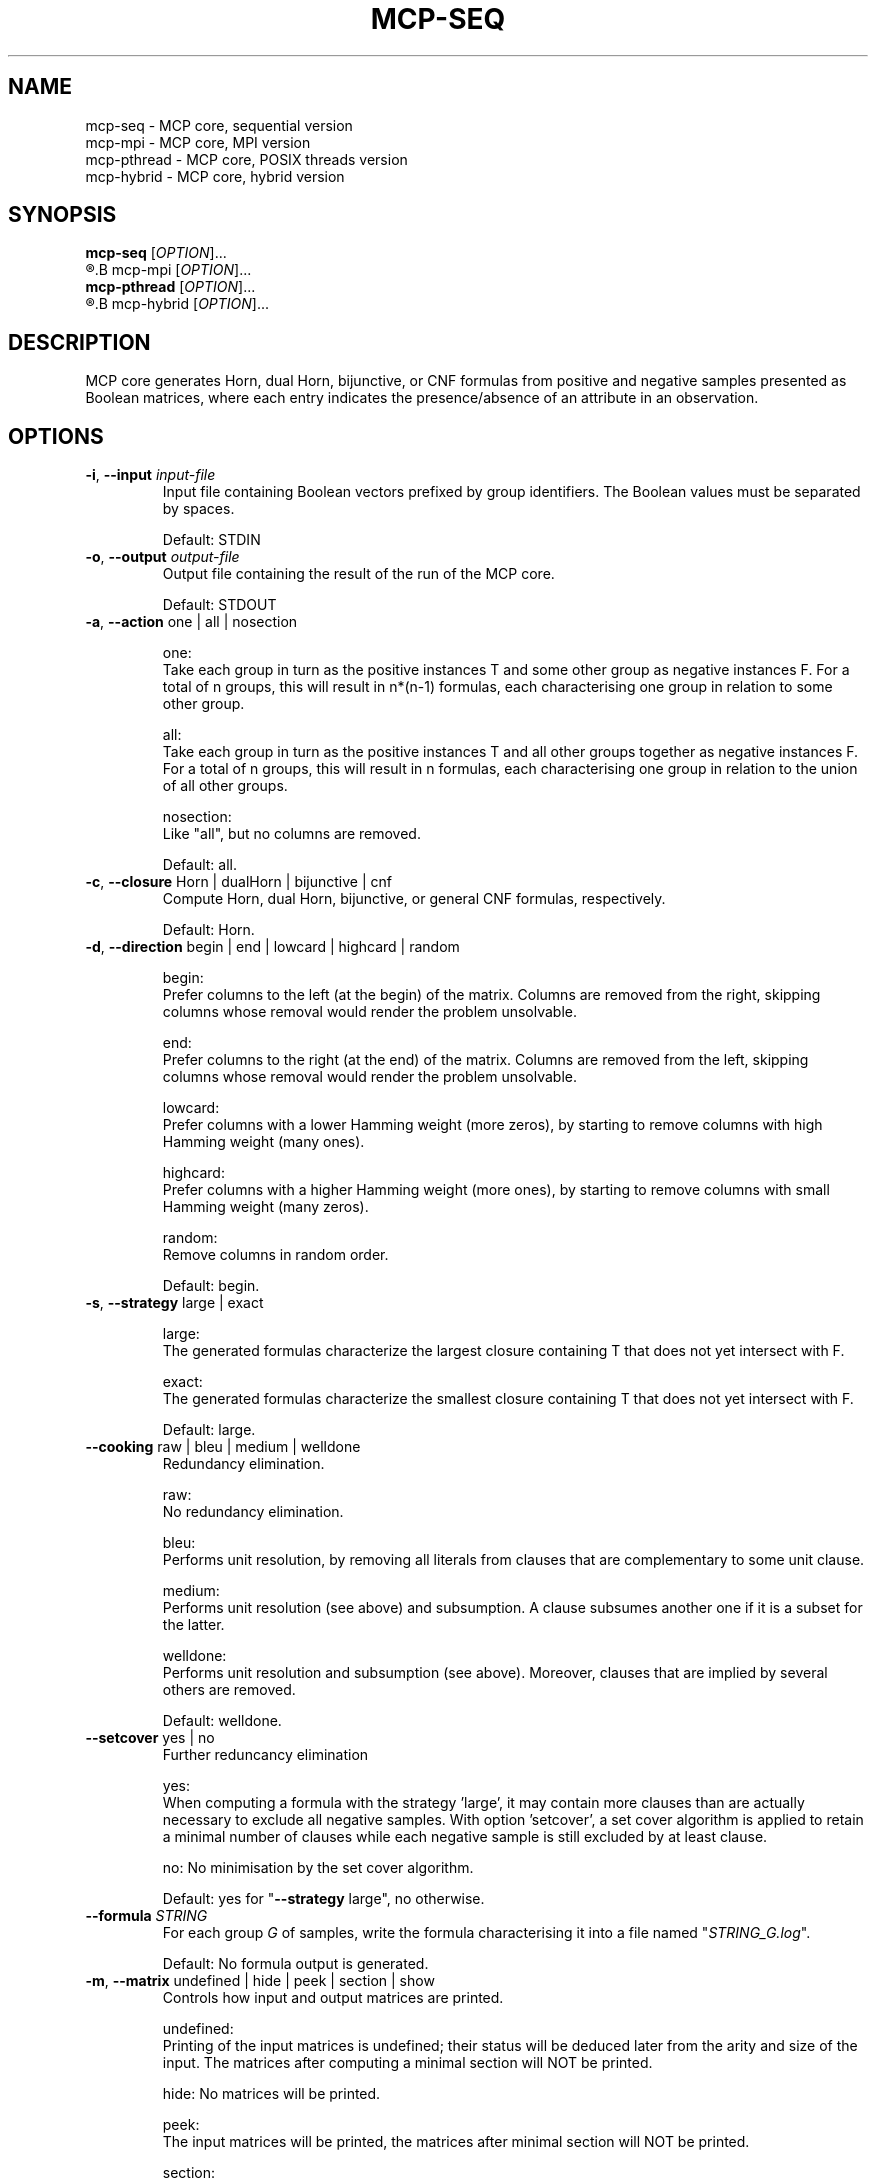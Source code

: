 .\" Copyright (c) 2019-2021 Miki Hermann & Gernot Salzer
.TH MCP-SEQ 1 "2021-03-09" "1.04" "MCP System"
.
.SH NAME
mcp-seq \- MCP core, sequential version
.br
mcp-mpi \- MCP core, MPI version
.br
mcp-pthread \- MCP core, POSIX threads version
.br
mcp-hybrid \- MCP core, hybrid version
.
.SH SYNOPSIS
.B mcp-seq
.RI [\| "OPTION" "\|]\|.\|.\|."
.br
.R mpirun [\| "MPI options" \|]
.B mcp-mpi
.RI [\| "OPTION" "\|]\|.\|.\|."
.br
.B mcp-pthread
.RI [\| "OPTION" "\|]\|.\|.\|."
.br
.R mpirun [\| "MPI options" \|]
.B mcp-hybrid
.RI [\| "OPTION" "\|]\|.\|.\|."
.
.SH DESCRIPTION
.PP
MCP core generates Horn, dual Horn, bijunctive, or CNF formulas from
positive and negative samples presented as Boolean matrices,
where each entry indicates the presence/absence of an attribute in an observation.
.
.SH OPTIONS
.
.TP
\fB\-i\fR, \fB\-\-input\fI input-file
Input file containing Boolean vectors prefixed by group
identifiers. The Boolean values must be separated by spaces.
.IP
Default: STDIN
.
.TP
\fB\-o\fR, \fB\-\-output\fI output-file
Output file containing the result of the run of the MCP core.
.IP
Default: STDOUT

.TP
\fB\-a\fR, \fB\-\-action \fRone | all | nosection
.IP
one:
.br
Take each group in turn as the positive instances T and some other
group as negative instances F. For a total of n groups, this will
result in n*(n-1) formulas, each characterising one group in relation
to some other group.
.IP
all:
.br
Take each group in turn as the positive instances T and all other
groups together as negative instances F. For a total of n groups, this
will result in n formulas, each characterising one group in relation
to the union of all other groups.
.IP
nosection:
.br
Like "all", but no columns are removed.
.IP
Default: all.
.
.TP
\fB\-c\fR, \fB\-\-closure \fRHorn | dualHorn | bijunctive | cnf
Compute Horn, dual Horn, bijunctive, or general CNF formulas,
respectively.
.IP
Default: Horn.
.
.TP
\fB-d\fR, \fB\-\-direction\fR begin | end | lowcard | highcard | random
.IP
begin:
.br
Prefer columns to the left (at the begin) of the matrix.  Columns are
removed from the right, skipping columns whose removal would render
the problem unsolvable.
.IP
end:
.br
Prefer columns to the right (at the end) of the matrix.  Columns are
removed from the left, skipping columns whose removal would render the
problem unsolvable.
.IP
lowcard:
.br
Prefer columns with a lower Hamming weight (more zeros), by starting
to remove columns with high Hamming weight (many ones).
.IP
highcard:
.br
Prefer columns with a higher Hamming weight (more ones), by starting
to remove columns with small Hamming weight (many zeros).
.IP
random:
.br
Remove columns in random order.
.IP
Default: begin.
.
.TP
\fB\-s\fR, \fB\-\-strategy\fR large | exact
.IP
large:
.br
The generated formulas characterize the largest closure containing T
that does not yet intersect with F.
.IP
exact:
.br
The generated formulas characterize the smallest closure containing T
that does not yet intersect with F.
.IP
Default: large.
.
.TP
\fB\-\-cooking\fR raw | bleu | medium | welldone
Redundancy elimination.
.IP
raw:
.br
No redundancy elimination.
.IP
bleu:
.br
Performs unit resolution, by removing all literals from clauses that
are complementary to some unit clause.
.IP
medium:
.br
Performs unit resolution (see above) and subsumption.  A clause
subsumes another one if it is a subset for the latter.
.IP
welldone:
.br
Performs unit resolution and subsumption (see above).  Moreover,
clauses that are implied by several others are removed.
.IP
Default: welldone.
.
.TP
\fB\-\-setcover\fR yes | no
Further reduncancy elimination
.IP
yes:
.br
When computing a formula with the strategy 'large', it may contain more clauses
than are actually necessary to exclude all negative samples. With option 'setcover',
a set cover algorithm is applied to retain a minimal number of clauses while
each negative sample is still excluded by at least clause.
.IP
no:
No minimisation by the set cover algorithm.
.IP
Default: yes for "\fB--strategy\fR large", no otherwise.
.
.TP
\fB\-\-formula\fI STRING
For each group \fIG\fR of samples, write the formula characterising it into
a file named "\fISTRING_G.log\fR".
.IP
Default: No formula output is generated.
.
.TP
\fB\-m\fR, \fB\-\-matrix\fR undefined | hide | peek | section | show
Controls how input and output matrices are printed.
.IP
undefined:
.br
Printing of the input matrices is undefined; their status will be
deduced later from the arity and size of the input. The matrices after
computing a minimal section will NOT be printed.
.IP
hide:
No matrices will be printed.
.IP
peek:
.br
The input matrices will be printed, the matrices after minimal section
will NOT be printed.
.IP
section:
.br
The input matrices will NOT be printed, the matrices after minimal
section will be printed.
.IP
show:
.br
Both the input matrices and matrices after computing the minimal section will be
printed.
.IP
Default: undefined.
.
.TP
\fB\-\-print\fR clause | implication | mix | dimacs
Controls how the generated formulas are printed.
.IP
clause:
.br
Clauses are printed as a disjunction of positive and negative literals.
.br
Example: (-x0 + x1) * (x0 + -x1).
.IP
implication:
.br
Print each clause as an implication.
.br
Example: (x0 -> x1) * (x1 -> x0).
.IP
mix:
.br
If there are only literals of one polarity in a clause, then print as
"clause", otherwise as "implication".
.IP
dimacs | DIMACS:
.br
Print the formula in DIMACS format, with one clause per line (implies
\fB\-\-offset\fR greater than 0).
.IP
Default: clause for "\fB\-\-closure\fR bijunctive", mix otherwise.
.
.TP
\fB\-\-latex\fI latex-file
Defines \fIlatex-file\fR where all formulas from the run are stored in
LaTeX format.
.IP
Default: No LaTeX output file is produced.
.
.TP
\fB\-\-offset\fI INTEGER
Internally, all indices begin with 0. However, when the data is
displayed in an Excel sheet, the variables may begin in a column
different from 0. To identify the same variables in an Excel sheet and
the output of this program, you can define an offset. For example, the
offset 1 will shift the variable indices by 1 and therefore first
variable will have the index 1.
.IP
Negative offsets are converted to 0.
.IP
Default: 0.
.
.TP
\fB\-\-cluster\fI INTEGER
Cluster the columns of the input Boolean matrix within a radius of
\fIINTEGER\fR. A radius of 0 is equivalent to identifying identical
columns. With a negative radius, no clustering is
performed. Clustering is performed with a variant of DBSCAN without noise and treshold.
.IP
Default: -1.
.
.TP
\fB\-\-tpath\fI PATH
(Only for the parallel versions)
.br
Directory for storing intermediate files.
.IP
Default: /tmp.
.
.TP
\fB\-\-chunk\fI INTEGER
(Only for \fBmcp-pthread\fR and \fBmcp-hybrid\fR)
.br
Matrices are split into chunks of \fIINTEGER\fR rows that are processed in parallel.
.IP
Default: 4000.
.
.TP
\fB\-\-fit\fR yes | no
(Only for \fBmcp-mpi\fR and \fBmcp-hybrid\fR)
.br
For efficiency reasons, one may want to choose the number of parallel processes equal to the number of groups.
This is achieved by the command
.IP
.in +4n
.EX
# mpirun -np \fIINTEGER \fBmcp-mpi\fR --fit yes 
.EE
.in
.IP
where \fIINTEGER\fR is the number of processes.
.IP
Default: no.
.
.
.SH SEE ALSO
mcp-guess(1),
mcp-trans(1),
mcp-split(1),
mcp-check(1),
mcp-sparse(1),
mpirun(1)
.
.SH BUGS
None we know of (yet).
.
.SH AUTHORS
Miki Hermann <hermann@lix.polytechnique.fr>
.br
Gernot Salzer <gernot.salzer@tuwien.ac.at>
